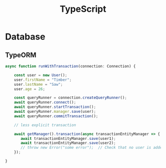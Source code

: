 #+TITLE: TypeScript

* Database
** TypeORM
#+BEGIN_SRC javascript
async function runWithTransaction(connection: Connection) {

    const user = new User();
    user.firstName = "Timber";
    user.lastName = "Saw";
    user.age = 26;

    const queryRunner = connection.createQueryRunner();
    await queryRunner.connect();
    await queryRunner.startTransaction();
    await queryRunner.manager.save(user);
    await queryRunner.commitTransaction();

    // less explicit transaction

    await getManager().transaction(async transactionEntityManager => {
       await transactionEntityManager.save(user1);
       await transactionEntityManager.save(user2);
       // throw new Error("some error");  // Check that no user is added if we have exception.
    });

}
#+END_SRC
